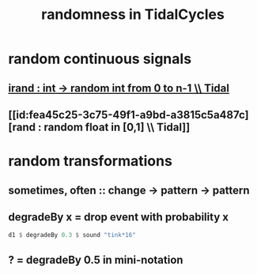 :PROPERTIES:
:ID:       033d8efb-23b7-4097-9dc6-9bce38931c7f
:END:
#+title: randomness in TidalCycles
* random continuous signals
** [[id:2cdd3ed2-a2fc-4e66-b998-498808d8d2ac][irand : int -> random int from 0 to n-1 \\ Tidal]]
** [[id:fea45c25-3c75-49f1-a9bd-a3815c5a487c][rand : random float in [0,1] \\ Tidal]]
* random transformations
** sometimes, often :: change -> pattern -> pattern
** degradeBy x = drop event with probability x
 #+BEGIN_SRC haskell
   d1 $ degradeBy 0.3 $ sound "tink*16"
 #+END_SRC
** ? = degradeBy 0.5 in mini-notation
